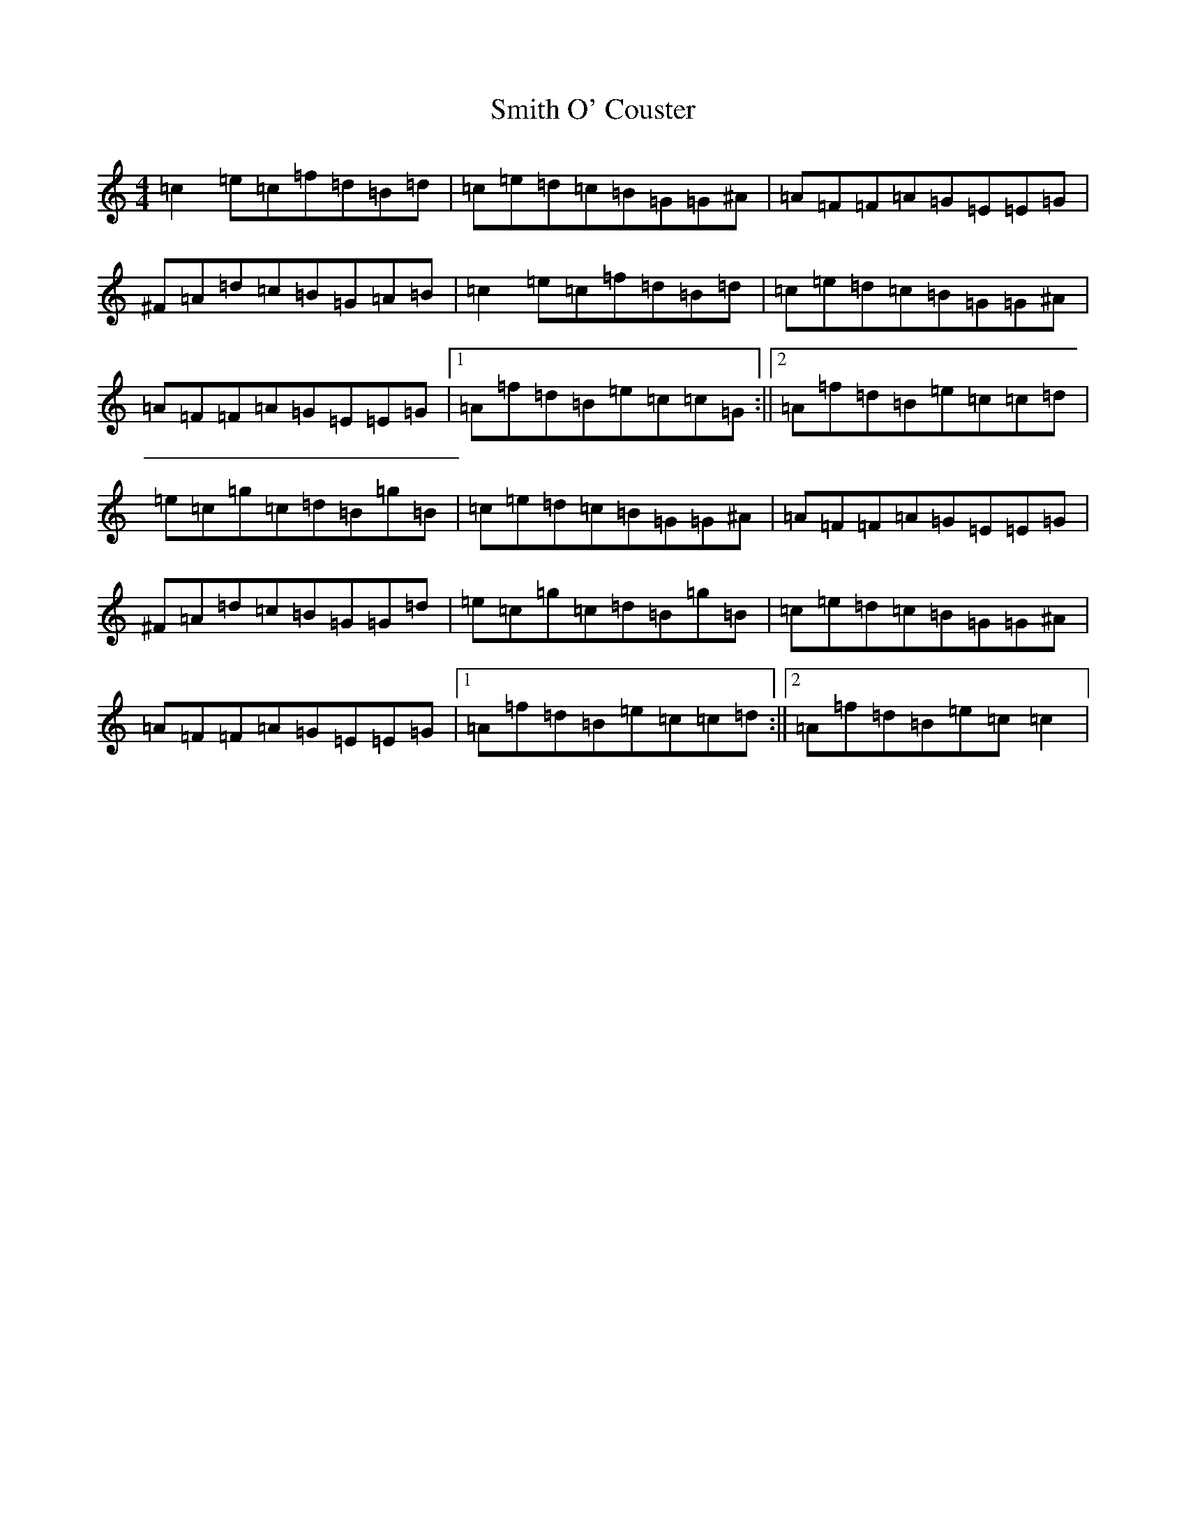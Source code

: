 X: 19747
T: Smith O' Couster
S: https://thesession.org/tunes/5292#setting5292
Z: D Major
R: reel
M: 4/4
L: 1/8
K: C Major
=c2=e=c=f=d=B=d|=c=e=d=c=B=G=G^A|=A=F=F=A=G=E=E=G|^F=A=d=c=B=G=A=B|=c2=e=c=f=d=B=d|=c=e=d=c=B=G=G^A|=A=F=F=A=G=E=E=G|1=A=f=d=B=e=c=c=G:||2=A=f=d=B=e=c=c=d|=e=c=g=c=d=B=g=B|=c=e=d=c=B=G=G^A|=A=F=F=A=G=E=E=G|^F=A=d=c=B=G=G=d|=e=c=g=c=d=B=g=B|=c=e=d=c=B=G=G^A|=A=F=F=A=G=E=E=G|1=A=f=d=B=e=c=c=d:||2=A=f=d=B=e=c=c2|